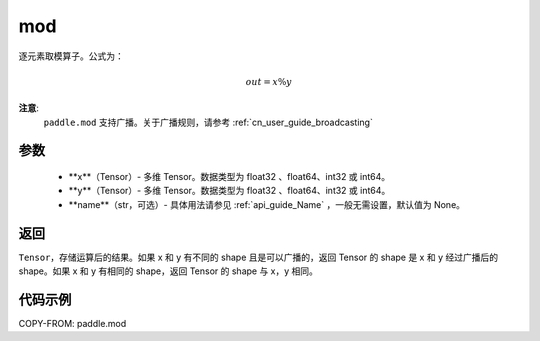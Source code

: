 .. _cn_api_tensor_mod:

mod
-------------------------------

.. py:function:: paddle.mod(x, y, name=None)

逐元素取模算子。公式为：

.. math::
        out = x \% y

**注意**:
        ``paddle.mod`` 支持广播。关于广播规则，请参考 :ref:`cn_user_guide_broadcasting`

参数
:::::::::
        - **x**（Tensor）- 多维 Tensor。数据类型为 float32 、float64、int32 或 int64。
        - **y**（Tensor）- 多维 Tensor。数据类型为 float32 、float64、int32 或 int64。
        - **name**（str，可选）- 具体用法请参见 :ref:`api_guide_Name` ，一般无需设置，默认值为 None。

返回
:::::::::
``Tensor``，存储运算后的结果。如果 x 和 y 有不同的 shape 且是可以广播的，返回 Tensor 的 shape 是 x 和 y 经过广播后的 shape。如果 x 和 y 有相同的 shape，返回 Tensor 的 shape 与 x，y 相同。

代码示例
:::::::::

COPY-FROM: paddle.mod
